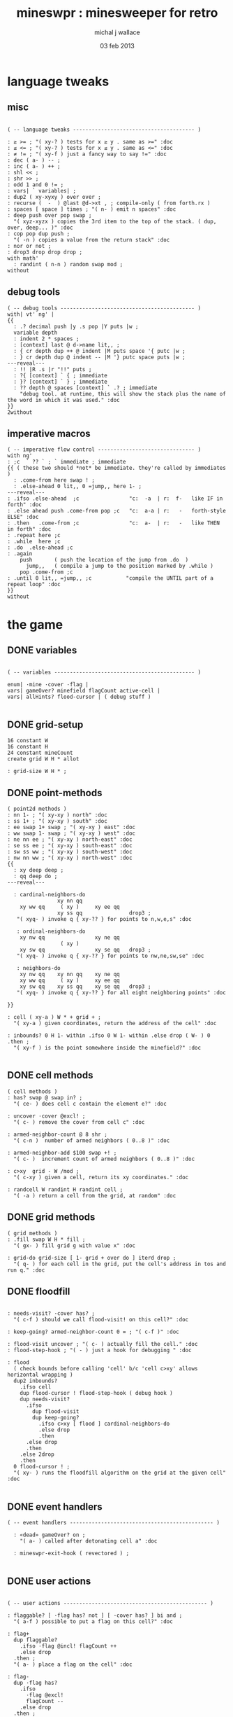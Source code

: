 #+title: mineswpr : minesweeper for retro
#+author: michal j wallace
#+date: 03 feb 2013

* language tweaks
** misc
#+name: lang-tweaks
#+begin_src retro

  ( -- language tweaks --------------------------------------- )

  : ≥ >= ; "( xy-? ) tests for x ≥ y . same as >=" :doc
  : ≤ <= ; "( xy-? ) tests for x ≤ y . same as <=" :doc
  : ≠ != ; "( xy-f ) just a fancy way to say !=" :doc
  : dec ( a- ) -- ;
  : inc ( a- ) ++ ;
  : shl << ;
  : shr >> ;
  : odd 1 and 0 != ;
  : vars| ` variables| ;
  : dup2 ( xy-xyxy ) over over ;
  : recurse (  -  ) @last @d->xt , ; compile-only ( from forth.rx )
  : spaces [ space ] times ; "( n- ) emit n spaces" :doc
  : deep push over pop swap ;
    "( xyz-xyzx ) copies the 3rd item to the top of the stack. ( dup, over, deep... )" :doc
  : cop pop dup push ;
    "( -n ) copies a value from the return stack" :doc
  : nor or not ;
  : drop3 drop drop drop ;
  with math'
    : randint ( n-n ) random swap mod ;
  without
#+end_src
** debug tools
#+name: lang-tweaks
#+begin_src retro
  ( -- debug tools ------------------------------------------- )
  with| vt' ng' |
  {{
    : .? decimal push |y .s pop |Y puts |w ;
    variable depth
    : indent 2 * spaces ;
    : [context] last @ d->name lit,, ;
    : { cr depth dup ++ @ indent |M puts space '{ putc |w ;
    : } cr depth dup @ indent -- |M '} putc space puts |w ;
  ---reveal---
    : !! |R .s |r "!!" puts ;
    : ?{ [context] ` { ; immediate
    : }? [context] ` } ; immediate
    : ?? depth @ spaces [context] ` .? ; immediate
      "debug tool. at runtime, this will show the stack plus the name of the word in which it was used." :doc
  }}
  2without
#+end_src
** imperative macros
#+name: lang-tweaks
#+begin_src retro
  ( -- imperative flow control ------------------------------- )
  with ng'
  : ;c  ` ?? ` ; ` immediate ; immediate
  {{ ( these two should *not* be immediate. they're called by immediates )
    : .come-from here swap ! ;
    : .else-ahead 0 lit,, 0 =jump,, here 1- ;
  ---reveal---
  : .ifso .else-ahead  ;c                "c:  -a  | r:  f-   like IF in forth" :doc
  : .else ahead push .come-from pop ;c   "c:  a-a | r:   -   forth-style ELSE" :doc
  : .then   .come-from ;c                "c:  a-  | r:   -   like THEN in forth" :doc
  : .repeat here ;c
  : .while  here ;c
  : .do  .else-ahead ;c
  : .again
      push       ( push the location of the jump from .do  )
        jump,,   ( compile a jump to the position marked by .while )
      pop .come-from ;c
  : .until 0 lit,, =jump,, ;c           "compile the UNTIL part of a repeat loop" :doc
  }}
  without
#+end_src

* the game
** DONE variables
#+name: variables
#+begin_src retro

  ( -- variables --------------------------------------------- )

  enum| ·mine ·cover ·flag |
  vars| gameOver? minefield flagCount active-cell |
  vars| allHints? flood-cursor | ( debug stuff )

#+end_src

** DONE grid-setup
#+name: grid-setup
#+begin_src retro
  16 constant W
  16 constant H
  24 constant mineCount
  create grid W H * allot

  : grid-size W H * ;
#+end_src

** DONE point-methods
#+name: point-methods
#+begin_src retro
  ( point2d methods )
  : nn 1- ; "( xy-xy ) north" :doc
  : ss 1+ ; "( xy-xy ) south" :doc
  : ee swap 1+ swap ; "( xy-xy ) east" :doc
  : ww swap 1- swap ; "( xy-xy ) west" :doc
  : ne nn ee ; "( xy-xy ) north-east" :doc
  : se ss ee ; "( xy-xy ) south-east" :doc
  : sw ss ww ; "( xy-xy ) south-west" :doc
  : nw nn ww ; "( xy-xy ) north-west" :doc
  {{
    : xy deep deep ;
    : qq deep do ;
  ---reveal---

    : cardinal-neighbors-do
                  xy nn qq
      xy ww qq     ( xy )     xy ee qq
                  xy ss qq               drop3 ;
     "( xyq- ) invoke q { xy-?? } for points to n,w,e,s" :doc

     : ordinal-neighbors-do
      xy nw qq                xy ne qq
                   ( xy )
      xy sw qq                xy se qq   drop3 ;
     "( xyq- ) invoke q { xy-?? } for points to nw,ne,sw,se" :doc

     : neighbors-do
      xy nw qq    xy nn qq    xy ne qq
      xy ww qq     ( xy )     xy ee qq
      xy sw qq    xy ss qq    xy se qq   drop3 ;
     "( xyq- ) invoke q { xy-?? } for all eight neighboring points" :doc

  }}

  : cell ( xy-a ) W * + grid + ;
    "( xy-a ) given coordinates, return the address of the cell" :doc

  : inbounds? 0 H 1- within .ifso 0 W 1- within .else drop ( W- ) 0 .then ;
    "( xy-f ) is the point somewhere inside the minefield?" :doc

#+end_src

** DONE cell methods
#+name: cell-methods
#+begin_src retro
    ( cell methods )
    : has? swap @ swap in? ;
      "( ce- ) does cell c contain the element e?" :doc

    : uncover ·cover @excl! ;
      "( c- ) remove the cover from cell c" :doc

    : armed-neighbor-count @ 8 shr ;
      "( c-n )  number of armed neighbors ( 0..8 )" :doc

    : armed-neighbor-add $100 swap +! ;
      "( c- )  increment count of armed neighbors ( 0..8 )" :doc

    : c>xy  grid - W /mod ;
      "( c-xy ) given a cell, return its xy coordinates." :doc

    : randcell W randint H randint cell ;
      "( -a ) return a cell from the grid, at random" :doc
#+end_src

** DONE grid methods
#+name: grid-methods
#+begin_src retro
    ( grid methods )
    : .fill swap W H * fill ;
      "( gx- ) fill grid g with value x" :doc

    : grid-do grid-size [ 1- grid + over do ] iterd drop ;
      "( q- ) for each cell in the grid, put the cell's address in tos and run q." :doc
#+end_src
** DONE floodfill
#+name: floodfill
#+begin_src retro

  : needs-visit? ·cover has? ;
    "( c-f ) should we call flood-visit! on this cell?" :doc

  : keep-going? armed-neighbor-count 0 = ; "( c-f )" :doc

  : flood-visit uncover ; "( c- ) actually fill the cell." :doc
  : flood-step-hook ; "( - ) just a hook for debugging " :doc

  : flood
    ( check bounds before calling 'cell' b/c 'cell c>xy' allows horizontal wrapping )
    dup2 inbounds?
      .ifso cell
      dup flood-cursor ! flood-step-hook ( debug hook )
      dup needs-visit?
        .ifso
          dup flood-visit
          dup keep-going?
            .ifso c>xy [ flood ] cardinal-neighbors-do
            .else drop
            .then
        .else drop
        .then
      .else 2drop
      .then
    0 flood-cursor ! ;
    "( xy- ) runs the floodfill algorithm on the grid at the given cell" :doc

#+end_src

** DONE event handlers
#+name: events
#+begin_src retro
  ( -- event handlers ---------------------------------------------- )

    : «dead» gameOver? on ;
      "( a- ) called after detonating cell a" :doc

    : mineswpr-exit-hook ( revectored ) ;

#+end_src

** DONE user actions
#+name: user-actions
#+begin_src retro

    ( -- user actions ---------------------------------------------- )

    : flaggable? [ ·flag has? not ] [ ·cover has? ] bi and ;
      "( a-f ) possible to put a flag on this cell?" :doc

    : flag+
      dup flaggable?
        .ifso ·flag @incl! flagCount ++
        .else drop
      .then ;
      "( a- ) place a flag on the cell" :doc

    : flag-
      dup ·flag has?
        .ifso
          ·flag @excl!
          flagCount --
        .else drop
      .then ;
      "( a- ) remove the flag from the cell, if present" :doc

    : prod
      dup flag-
      dup ·mine has?
        .ifso drop «dead»
        .else c>xy flood
      .then ;
      "( c- ) prod the cell for a mine, and see what happens... :)" :doc
#+end_src

** DONE minefield words
#+name: minefield-words
#+begin_src retro

  ( -- minefield words --------------------------------------- )

  : hints-create
    [ dup ·mine has?
        .ifso
          c>xy
          [ dup2 inbounds?
              .ifso cell armed-neighbor-add
              .else drop drop
            .then
          ] neighbors-do
        .else drop
      .then
    ] grid-do ;
    "( - ) generate the armed-neighbor-count for each cell on the grid" :doc

  : mine-add
    randcell
    dup ·mine has?
      .ifso drop recurse
      .else ·mine @incl!
    .then ;
    "( - ) add a mine to a random cell that doesn't yet have one" :doc

  : game-new
    ·cover as-bit grid .fill
    mineCount [ mine-add ] times
    hints-create
    0 flagCount !
    gameOver? off ;
    "( - ) set up a new game" :doc

#+end_src

** DONE draw the cells
#+name: draw-cells
#+begin_src retro
  with vt' with ng'

    variable set-bracket-color

    : |? set-bracket-color @ do ;
    : . putc ; : $ puts ;

    : show-flood-cursor
      flood-cursor @ = .ifso [ |M ] set-bracket-color ! .then ;
    : show-active-cell
      active-cell @ =
      .ifso
        [ |m ] set-bracket-color !
        0 active-cell !
      .then ;

    : |[ [ show-active-cell ] [ show-flood-cursor ] bi |? '[ putc ;
    : |] |? '] putc ;
    : hide-brackets [ |k ] set-bracket-color ! ;

    : hint armed-neighbor-count ;

    : mine-draw hide-brackets  |[ |r 'X . |] ;
    : flag-draw                |[ |R '! . |] ;
    : hint-draw hide-brackets
      dup hint dup 0 =
      .ifso drop               |[ |b '- .   |]
      .else push               |[ |B pop '0 + . |]
      .then ;
    : cover-draw
      allHints? @
        .ifso    hint-draw
        .else                  |[ |w '- . |] ;
      .then ;

    : make-striped
      odd .ifso [ |K ] .else [ |c ] .then set-bracket-color ! ;
      "( y- ) assign set-bracket-color based on line number" :doc

    : (x,y) dup make-striped cell
      dup show-flood-cursor
      dup @
      [ [ ·mine in? gameOver? @ and ]   [ mine-draw  ] whend
        [ ·flag  in? ]                  [ flag-draw  ] whend
        [ ·cover in? ]                  [ cover-draw ] whend
        [ drop   -1  ]                  [ hint-draw  ] whend ] do
     space ;
     "( xy- ) output cell as a string" :doc

    : show cr |C
      "     0   1   2   3   4   5   6   7   8   9   A   B   C   D   E   F   "
      puts cr
      H [ dup 2 spaces hex dup odd [ |w ] [ |C ] if putn space
            W [ over (x,y) ] iter cr drop ] iter ;
      "draw the minefield" :doc

  2without
#+end_src

** DONE draw the playing field
#+name: draw-field
#+begin_src retro
  ( -- display words -------------------------------------------- )
  with vt'

  : draw clear
    gameOver? @
    .ifso |R
      "                              GAME OVER! " $
    .else |Y
      "                            MINESWPR.RXE" $
    .then |b cr
      "-------------------------------------------------------------------" $ |w
    show
      cr |g "type cmd at '"
       $ |w "ok"
       $ |g "':  "
       $ |Y '+ . |c " = flag  "
       $ |Y '- . |c " = unflag  "
       $ |Y '? . |c " = prod for mine "
       $ |Y 'q . |c " = quit" $
      cr |g "cmd format: "
       $ |Y "x y "
       $ |c '[
       . |Y "+-?"
       $ |c '] . "   "
       $ |g "examples: "
       $ |w "5 C +"
       $ |y " a b -"
       $ |W " 2 9 ?"
       $ |R " q"
       $ |Y "   r "
       $ |c "= restart "
       $ |b cr
      "-------------------------------------------------------------------" $ |K
    .s gameOver? @
    .ifso |R "game over."
        $ |r " type "
        $ |y 'r
        . |r "  to restart" $
    .then
       cr |W "ok " $ |w
    ; "( - ) draw the mineswpr ui / prompt" :doc

  without
#+end_src

** DONE command parser
#+name: cmd-parser
#+begin_src retro
chain: mswp' "minesweeper parser" :doc

  : with-cell cell dup active-cell ! ;
  : if-cell-ok push
    depth 2 >=
    .ifso
       dup2 inbounds?
       .ifso with-cell pop do
       .else pop drop3
       .then
    .then ;

  ( ui command syntax )

  : + [ flag+ ] if-cell-ok ;
  : - [ flag- ] if-cell-ok ;
  : ? [ prod ]  if-cell-ok ;
  : a $A ;   : b $B ;   : c $C ;
  : d $D ;   : e $E ;   : f $F ;
  : r game-new ;
  : q mineswpr-exit-hook ;

;chain
#+end_src
** DONE retro shell enhancements
#+name: shell-tweaks
#+begin_src retro
( -- retro shell enhancements ------------------------------ )
with vt' with color'
: welcome
  clear
  |W "Welcome to Retro!" $ cr
  |w "Type " $ |Y "words " $
  |w "to see a list of words you can try, or " $
  |Y "play " $ |w "to play the game again." $ |w cr ;
  "a rudimentary welcome message." :doc
{{
  : mineswpr-play
    &draw &ok :is
    reset hex
    game-new
    "mswp'" find [ d->xt @ :with ] ifTrue ;

  : mineswpr-quit
    without
    reset decimal
    &grok &ok :is
    welcome ;

  &mineswpr-quit &mineswpr-exit-hook :is
---reveal---

  : play mineswpr-play ;
    "( - ) play minesweeper" :doc
}}
2without
#+end_src

* OUTPUT
#+begin_src retro  :tangle "~/b/rx/mineswpr.rx" :padline yes :noweb tangle
needs sets' needs vt'  needs math'
<<lang-tweaks>>

( == minesweeper game ====================================== )
with sets'
<<variables>>
<<grid-setup>>
<<point-methods>>
<<cell-methods>>
<<grid-methods>>
<<floodfill>>
<<events>>
<<user-actions>>
<<minefield-words>>
<<draw-cells>>
<<draw-field>>
<<cmd-parser>>
<<shell-tweaks>>

game-new

with vt'
: (xy) |c '( putc |g swap putn |c ", " |g puts putn  |c ') putc |w ;
  "( xy- ) output coordinate pair as a string" :doc
without

: on-flood-step clear
  !! space flood-cursor @ c>xy (xy)
  show getc 'q = .ifso bye .then ; "( - ) floodfill debugger" :doc
( &on-flood-step  &flood-step-hook :is )
play

#+end_src

* TODO refile these
** objects
: method push ;
: self pop dup push ;
: end pop drop ;

** virtual terminal words
#+begin_src retro
chain: vt'

 |!k 0 vt:bg ; : |!r 1 vt:bg ; : |!g 2 vt:bg ; : |!y 3 vt:bg ;
 |!b 4 vt:bg ; : |!m 5 vt:bg ; : |!c 6 vt:bg ; : |!w 7 vt:bg ;

#+end_src



